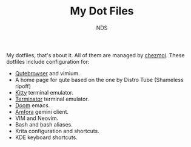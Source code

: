 #+TITLE: My Dot Files
#+AUTHOR: NDS
#+DESCRIPTION: My configuration files for linux

My dotfiles, that's about it. All of them are managed by [[https://www.chezmoi.io/][chezmoi]].
These dotfiles include configuration for:

- [[https://qutebrowser.org/][Qutebrowser]] and vimium.
- A home page for qute based on the one by Distro Tube (Shameless ripoff)
- [[https://sw.kovidgoyal.net/kitty/][Kitty]] terminal emulator.
- [[https://gnome-terminator.org/][Terminator]] terminal emulator.
- [[https://github.com/hlissner/doom-emacs][Doom]] emacs.
- [[https://github.com/makeworld-the-better-one/amfora][Amfora]] gemini client.
- VIM and Neovim.
- Bash and bash aliases.
- Krita configuration and shortcuts.
- KDE keyboard shortcuts.
